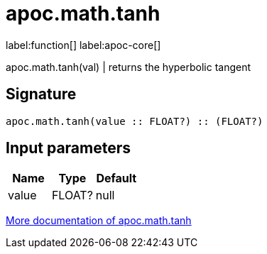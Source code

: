 ////
This file is generated by DocsTest, so don't change it!
////

= apoc.math.tanh
:description: This section contains reference documentation for the apoc.math.tanh function.

label:function[] label:apoc-core[]

[.emphasis]
apoc.math.tanh(val) | returns the hyperbolic tangent

== Signature

[source]
----
apoc.math.tanh(value :: FLOAT?) :: (FLOAT?)
----

== Input parameters
[.procedures, opts=header]
|===
| Name | Type | Default 
|value|FLOAT?|null
|===

xref::mathematical/math-functions.adoc[More documentation of apoc.math.tanh,role=more information]

